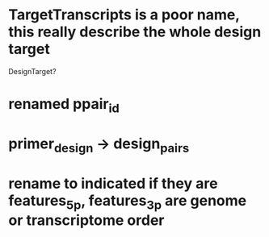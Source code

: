 * TargetTranscripts is a poor name, this really describe the whole design target
DesignTarget?
* renamed ppair_id
* primer_design -> design_pairs
* rename to indicated if they are features_5p, features_3p are genome or transcriptome order
